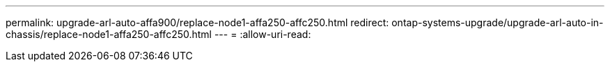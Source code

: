 ---
permalink: upgrade-arl-auto-affa900/replace-node1-affa250-affc250.html 
redirect: ontap-systems-upgrade/upgrade-arl-auto-in-chassis/replace-node1-affa250-affc250.html 
---
= 
:allow-uri-read: 


